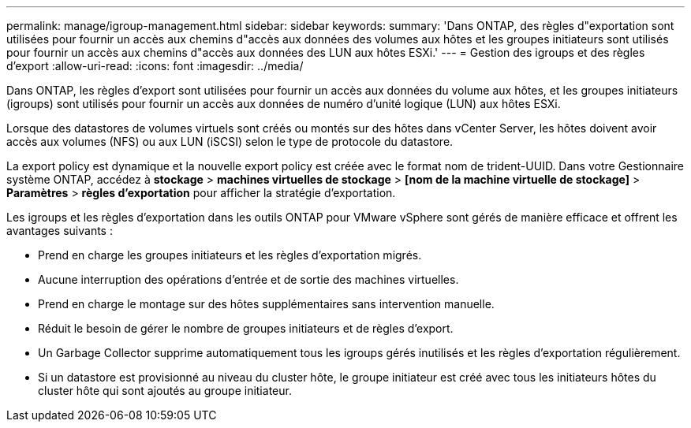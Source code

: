 ---
permalink: manage/igroup-management.html 
sidebar: sidebar 
keywords:  
summary: 'Dans ONTAP, des règles d"exportation sont utilisées pour fournir un accès aux chemins d"accès aux données des volumes aux hôtes et les groupes initiateurs sont utilisés pour fournir un accès aux chemins d"accès aux données des LUN aux hôtes ESXi.' 
---
= Gestion des igroups et des règles d'export
:allow-uri-read: 
:icons: font
:imagesdir: ../media/


[role="lead"]
Dans ONTAP, les règles d'export sont utilisées pour fournir un accès aux données du volume aux hôtes, et les groupes initiateurs (igroups) sont utilisés pour fournir un accès aux données de numéro d'unité logique (LUN) aux hôtes ESXi.

Lorsque des datastores de volumes virtuels sont créés ou montés sur des hôtes dans vCenter Server, les hôtes doivent avoir accès aux volumes (NFS) ou aux LUN (iSCSI) selon le type de protocole du datastore.

La export policy est dynamique et la nouvelle export policy est créée avec le format nom de trident-UUID. Dans votre Gestionnaire système ONTAP, accédez à *stockage* > *machines virtuelles de stockage* > *[nom de la machine virtuelle de stockage]* > *Paramètres* > *règles d'exportation* pour afficher la stratégie d'exportation.

Les igroups et les règles d'exportation dans les outils ONTAP pour VMware vSphere sont gérés de manière efficace et offrent les avantages suivants :

* Prend en charge les groupes initiateurs et les règles d'exportation migrés.
* Aucune interruption des opérations d'entrée et de sortie des machines virtuelles.
* Prend en charge le montage sur des hôtes supplémentaires sans intervention manuelle.
* Réduit le besoin de gérer le nombre de groupes initiateurs et de règles d'export.
* Un Garbage Collector supprime automatiquement tous les igroups gérés inutilisés et les règles d'exportation régulièrement.
* Si un datastore est provisionné au niveau du cluster hôte, le groupe initiateur est créé avec tous les initiateurs hôtes du cluster hôte qui sont ajoutés au groupe initiateur.

